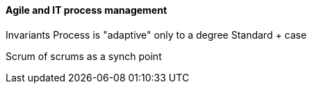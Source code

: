 ==== Agile and IT process management

Invariants
Process is "adaptive" only to a degree
Standard + case

Scrum of scrums as a synch point
